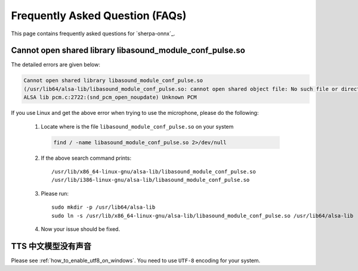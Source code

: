 Frequently Asked Question (FAQs)
================================

This page contains frequently asked questions for `sherpa-onnx`_.

Cannot open shared library libasound_module_conf_pulse.so
---------------------------------------------------------

The detailed errors are given below:

.. code-block:: 

  Cannot open shared library libasound_module_conf_pulse.so
  (/usr/lib64/alsa-lib/libasound_module_conf_pulse.so: cannot open shared object file: No such file or directory)
  ALSA lib pcm.c:2722:(snd_pcm_open_noupdate) Unknown PCM

If you use Linux and get the above error when trying to use the microphone, please do the following:

  1. Locate where is the file ``libasound_module_conf_pulse.so`` on your system

    .. code-block:: bash

      find / -name libasound_module_conf_pulse.so 2>/dev/null

  2. If the above search command prints::

      /usr/lib/x86_64-linux-gnu/alsa-lib/libasound_module_conf_pulse.so
      /usr/lib/i386-linux-gnu/alsa-lib/libasound_module_conf_pulse.so

  3. Please run::

      sudo mkdir -p /usr/lib64/alsa-lib
      sudo ln -s /usr/lib/x86_64-linux-gnu/alsa-lib/libasound_module_conf_pulse.so /usr/lib64/alsa-lib

  4. Now your issue should be fixed.


TTS 中文模型没有声音
--------------------

Please see :ref:`how_to_enable_utf8_on_windows`.
You need to use ``UTF-8`` encoding for your system.
